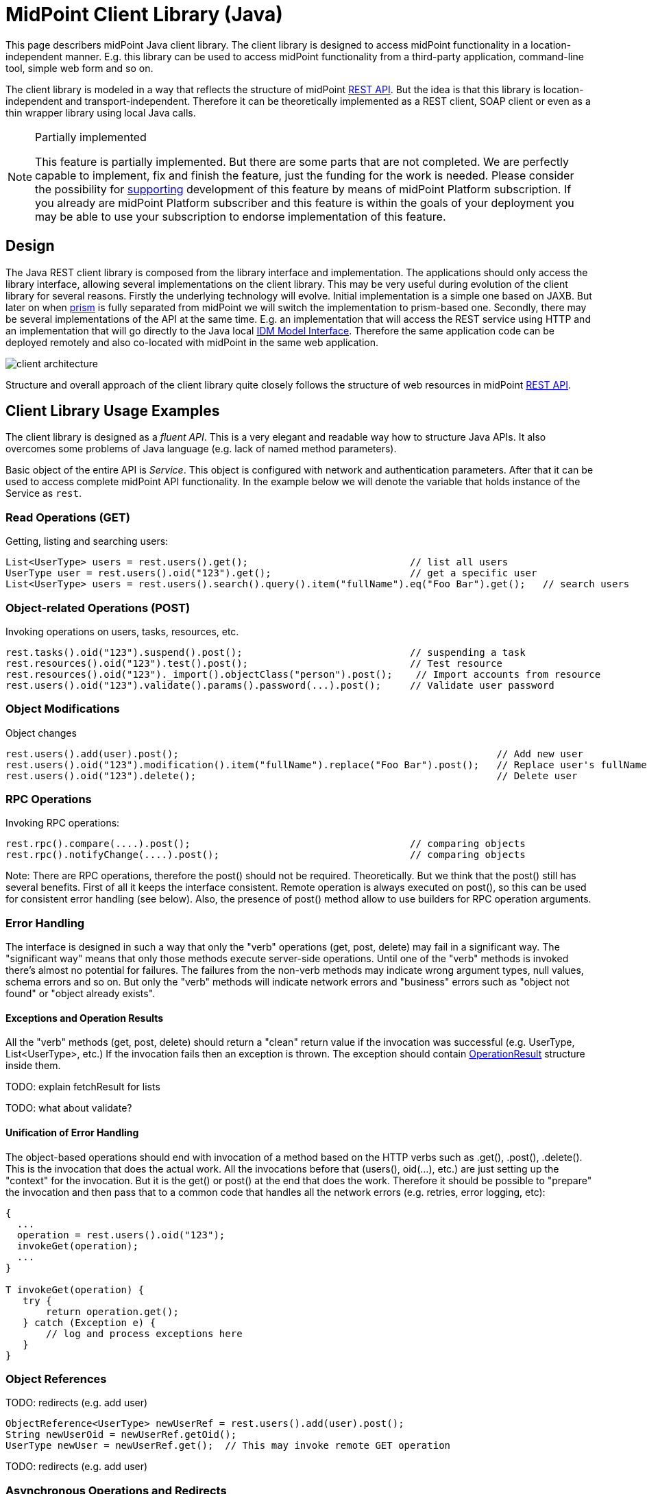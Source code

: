 = MidPoint Client Library (Java)
:page-wiki-name: MidPoint Client Library
:page-wiki-id: 24675324
:page-wiki-metadata-create-user: semancik
:page-wiki-metadata-create-date: 2017-09-13T10:41:55.941+02:00
:page-wiki-metadata-modify-user: semancik
:page-wiki-metadata-modify-date: 2020-04-20T12:43:12.719+02:00
:page-upkeep-status: yellow
:page-toc: top

This page describers midPoint Java client library.
The client library is designed to access midPoint functionality in a location-independent manner.
E.g. this library can be used to access midPoint functionality from a third-party application, command-line tool, simple web form and so on.

The client library is modeled in a way that reflects the structure of midPoint xref:/midpoint/reference/v2/interfaces/rest/[REST API]. But the idea is that this library is location-independent and transport-independent.
Therefore it can be theoretically implemented as a REST client, SOAP client or even as a thin wrapper library using local Java calls.

[NOTE]
.Partially implemented
====
This feature is partially implemented. But there are some parts that are not completed. We are perfectly capable to implement, fix and finish the feature, just the funding for the work is needed. Please consider the possibility for xref:/support/subscription-sponsoring/[supporting] development of this feature by means of midPoint Platform subscription. If you already are midPoint Platform subscriber and this feature is within the goals of your deployment you may be able to use your subscription to endorse implementation of this feature.
====

== Design

The Java REST client library is composed from the library interface and implementation.
The applications should only access the library interface, allowing several implementations on the client library.
This may be very useful during evolution of the client library for several reasons.
Firstly the underlying technology will evolve.
Initial implementation is a simple one based on JAXB.
But later on when xref:/midpoint/devel/prism/[prism] is fully separated from midPoint we will switch the implementation to prism-based one.
Secondly, there may be several implementations of the API at the same time.
E.g. an implementation that will access the REST service using HTTP and an implementation that will go directly to the Java local xref:/midpoint/reference/v2/interfaces/model-java/[IDM Model Interface]. Therefore the same application code can be deployed remotely and also co-located with midPoint in the same web application.


image::client-architecture.png[]

Structure and overall approach of the client library quite closely follows the structure of web resources in midPoint xref:/midpoint/reference/v2/interfaces/rest/[REST API].


== Client Library Usage Examples

The client library is designed as a _fluent API_. This is a very elegant and readable way how to structure Java APIs.
It also overcomes some problems of Java language (e.g. lack of named method parameters).

Basic object of the entire API is _Service_. This object is configured with network and authentication parameters.
After that it can be used to access complete midPoint API functionality.
In the example below we will denote the variable that holds instance of the Service as `rest`.


=== Read Operations (GET)

Getting, listing and searching users:

[source,java]
----
List<UserType> users = rest.users().get();                            // list all users
UserType user = rest.users().oid("123").get();                        // get a specific user
List<UserType> users = rest.users().search().query().item("fullName").eq("Foo Bar").get();   // search users
----


=== Object-related Operations (POST)

Invoking operations on users, tasks, resources, etc.

[source,java]
----
rest.tasks().oid("123").suspend().post();                             // suspending a task
rest.resources().oid("123").test().post();                            // Test resource
rest.resources().oid("123")._import().objectClass("person").post();    // Import accounts from resource
rest.users().oid("123").validate().params().password(...).post();     // Validate user password
----


=== Object Modifications

Object changes

[source,java]
----
rest.users().add(user).post();                                                       // Add new user
rest.users().oid("123").modification().item("fullName").replace("Foo Bar").post();   // Replace user's fullName with value "Foo Bar"
rest.users().oid("123").delete();                                                    // Delete user
----


=== RPC Operations

Invoking RPC operations:

[source,java]
----
rest.rpc().compare(....).post();                                      // comparing objects
rest.rpc().notifyChange(....).post();                                 // comparing objects
----

Note: There are RPC operations, therefore the post() should not be required.
Theoretically.
But we think that the post() still has several benefits.
First of all it keeps the interface consistent.
Remote operation is always executed on post(), so this can be used for consistent error handling (see below).
Also, the presence of post() method allow to use builders for RPC operation arguments.


=== Error Handling

The interface is designed in such a way that only the "verb" operations (get, post, delete) may fail in a significant way.
The "significant way" means that only those methods execute server-side operations.
Until one of the "verb" methods is invoked there's almost no potential for failures.
The failures from the non-verb methods may indicate wrong argument types, null values, schema errors and so on.
But only the "verb" methods will indicate network errors and "business" errors such as "object not found" or "object already exists".


==== Exceptions and Operation Results

All the "verb" methods (get, post, delete) should return a "clean" return value if the invocation was successful (e.g. UserType, List<UserType>, etc.) If the invocation fails then an exception is thrown.
The exception should contain xref:/midpoint/architecture/concepts/operation-result/[OperationResult] structure inside them.

TODO: explain fetchResult for lists

TODO: what about validate?


==== Unification of Error Handling

The object-based operations should end with invocation of a method based on the HTTP verbs such as .get(), .post(), .delete(). This is the invocation that does the actual work.
All the invocations before that (users(), oid(...), etc.) are just setting up the "context" for the invocation.
But it is the get() or post() at the end that does the work.
Therefore it should be possible to "prepare" the invocation and then pass that to a common code that handles all the network errors (e.g. retries, error logging, etc):

[source,java]
----
{
  ...
  operation = rest.users().oid("123");
  invokeGet(operation);
  ...
}

T invokeGet(operation) {
   try {
       return operation.get();
   } catch (Exception e) {
       // log and process exceptions here
   }
}
----


=== Object References

TODO: redirects (e.g. add user)

[source,java]
----
ObjectReference<UserType> newUserRef = rest.users().add(user).post();
String newUserOid = newUserRef.getOid();
UserType newUser = newUserRef.get();  // This may invoke remote GET operation
----

TODO: redirects (e.g. add user)


=== Asynchronous Operations and Redirects

There are synchronous and asynchronous operations in the library interface:

[%autowidth,cols="h,1,1"]
|===
|  | Operations | Return Values

| Synchronous
| get(), post(), delete()
| original return value (e.g. UserType, String, ...)


| Asynchronous
| apost(), adelete()
| Future (TaskFuture)


|===


TODO

[source,java]
----
TaskFuture<Void> future = rest.users().oid("123").modification().item("assignment").add(roleOneAssignment).apost();
if (!future.isDone()) {
    ObjectReference<TaskType> taskRef = future.getTaskRef()
    ...
}
----

TODO: synchronous operations will fail (exception) if server indicates asnychronous return value


=== Service Construction and Setup

TODO

[source,java]
----
rest.proxy(username,ip).users()....
rest.proxy().username(username).ip(ip).....
----


=== Misc

TODO: serializability

TODO: thread safety


== Implementation


=== Source Code

Source code is on github: link:https://github.com/Evolveum/midpoint-client-java[https://github.com/Evolveum/midpoint-client-java]


=== Evolution and compatibility

The client library is maintained together with midPoint.
The API should remain compatible through the entire lifecycle of the API (until next major version, e.g. 4.0).
The compatibility means "compile-time" compatibility, not necessarily binary compatibility.
This means that the code written for early library versions should be compiled without changes with later library versions and then it should work.
But we do not guarantee that early compiled code will work with new library JARs.

However, there may be minor compatibility issues as the library evolves (until the phase 3 is reached, see below).


=== Phase 1

We will start with a simple implementation based on JAXB.
This will be probably limited to XML.
It may be slightly inconvenient when it comes to schema extensions, deltas and similar special data structures.
But there are utility methods to handle this.

Even though this will be fixed to XML, it should not make much difference for the application.
The application should not see any XML when dealing with the library (perhaps except for a little glimpse when dealing with schema extensions).

[TIP]
====
Implementation of phase 1 is done.
The client was released shortly after midPoint 4.1 release.
====


=== Phase 2

When xref:/midpoint/devel/prism/[prism library] gets separated from midPoint we can switch this REST client library implementation to use Prism instead of JAXB.
This will provide much better handling of schema definitions, object extensions, support for JSON/YAML and so on.


[NOTE]
.Planned feature
====
Implementation of phase 2 and 3 is roughly planned for the future.

However, there is currently no specific plan when it will be implemented because there is no funding for this development yet.
In case that you are interested in xref:/support/subscription-sponsoring/[supporting] development of this feature, please consider activating link:https://evolveum.com/services/professional-support/[midPoint Platform subscription].
====



=== Phase 3

Stabilization, final release, full compatibility.


== See Also

* xref:/midpoint/reference/v2/interfaces/rest/[REST API]
